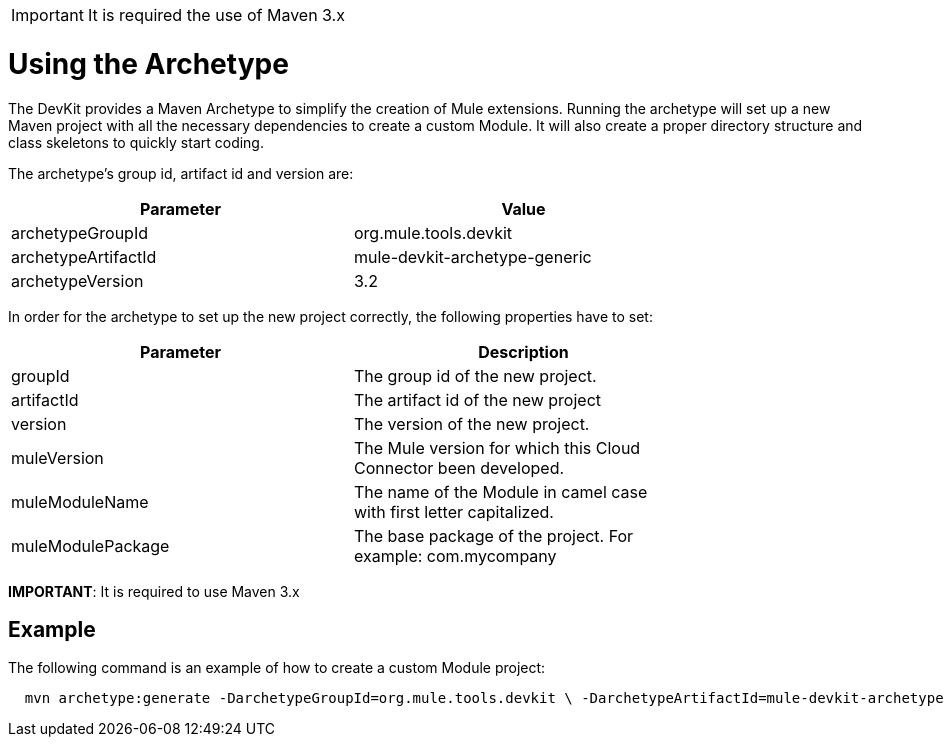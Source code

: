 [IMPORTANT]
It is required the use of Maven 3.x

= Using the Archetype

The DevKit provides a Maven Archetype to simplify the creation of Mule extensions. Running the archetype will set up a new Maven project with all the necessary dependencies to create a custom Module. It will also create a proper directory structure and class skeletons to quickly start coding.

The archetype's group id, artifact id and version are: 

[width="80",cols="50,50",options="header"]
|===
|Parameter |Value
|archetypeGroupId |org.mule.tools.devkit
|archetypeArtifactId |mule-devkit-archetype-generic 
|archetypeVersion |3.2 
|===

In order for the archetype to set up the new project correctly, the following properties have to set:

[width="80",cols="50,50",options="header"]
|===
|Parameter |Description
|groupId |The group id of the new project.
|artifactId |The artifact id of the new project
|version |The version of the new project.
|muleVersion |The Mule version for which this Cloud Connector been developed.
|muleModuleName |The name of the Module in camel case with first letter capitalized.
|muleModulePackage |The base package of the project. For example: com.mycompany
|===

*IMPORTANT*: It is required to use Maven 3.x

== Example

The following command is an example of how to create a custom Module project:

[source]
----
  mvn archetype:generate -DarchetypeGroupId=org.mule.tools.devkit \ -DarchetypeArtifactId=mule-devkit-archetype-generic -DarchetypeVersion=3.2 \-DarchetypeRepository=http://repository.mulesoft.org/releases/ \ -DgroupId=com.mycompany -DartifactId=cool-module -Dversion=1.0-SNAPSHOT \-DmuleVersion=3.2.1 -DmuleModuleName=CoolExtension \-Dpackage=com.mycompany.coolextension \-DarchetypeRepository=http://repository.mulesoft.org/releases
----
